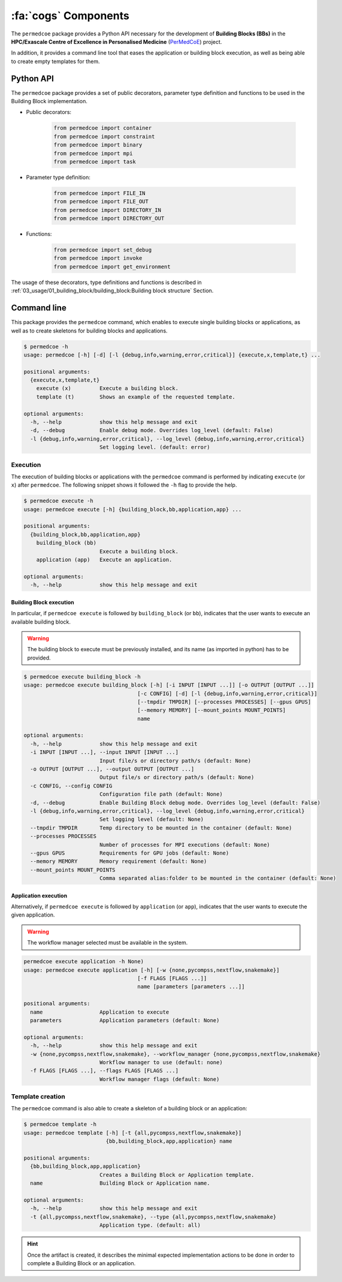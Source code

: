 :fa:`cogs` Components
=====================

The ``permedcoe`` package provides a Python API necessary for the development
of **Building Blocks (BBs)** in the **HPC/Exascale Centre of Excellence in
Personalised Medicine** (`PerMedCoE <https://permedcoe.eu/>`_) project.

In addition, it provides a command line tool that eases the application or
building block execution, as well as being able to create empty templates for them.


Python API
----------

The ``permedcoe`` package provides a set of public decorators, parameter type
definition and functions to be used in the Building Block implementation.

- Public decorators:

    .. code-block:: python

        from permedcoe import container
        from permedcoe import constraint
        from permedcoe import binary
        from permedcoe import mpi
        from permedcoe import task

- Parameter type definition:

    .. code-block:: python

        from permedcoe import FILE_IN
        from permedcoe import FILE_OUT
        from permedcoe import DIRECTORY_IN
        from permedcoe import DIRECTORY_OUT

- Functions:

    .. code-block:: python

        from permedcoe import set_debug
        from permedcoe import invoke
        from permedcoe import get_environment

The usage of these decorators, type definitions and functions is described in
:ref:`03_usage/01_building_block/building_block:Building block structure`
Section.

Command line
------------

This package provides the ``permedcoe`` command, which enables to execute
single building blocks or applications, as well as to create skeletons for
building blocks and applications.

.. code-block:: console

  $ permedcoe -h
  usage: permedcoe [-h] [-d] [-l {debug,info,warning,error,critical}] {execute,x,template,t} ...

  positional arguments:
    {execute,x,template,t}
      execute (x)         Execute a building block.
      template (t)        Shows an example of the requested template.

  optional arguments:
    -h, --help            show this help message and exit
    -d, --debug           Enable debug mode. Overrides log_level (default: False)
    -l {debug,info,warning,error,critical}, --log_level {debug,info,warning,error,critical}
                          Set logging level. (default: error)



Execution
~~~~~~~~~

The execution of building blocks or applications with the ``permedcoe`` command
is performed by indicating ``execute`` (or ``x``) after ``permedcoe``.
The following snippet shows it followed the ``-h`` flag to provide the help.

.. code-block:: console

  $ permedcoe execute -h
  usage: permedcoe execute [-h] {building_block,bb,application,app} ...

  positional arguments:
    {building_block,bb,application,app}
      building_block (bb)
                          Execute a building block.
      application (app)   Execute an application.

  optional arguments:
    -h, --help            show this help message and exit


Building Block execution
^^^^^^^^^^^^^^^^^^^^^^^^

In particular, if ``permedcoe execute`` is followed by ``building_block`` (or
``bb``), indicates that the user wants to execute an available building block.

.. WARNING::

    The building block to execute must be previously installed, and its name
    (as imported in python) has to be provided.

.. code-block:: console

    $ permedcoe execute building_block -h
    usage: permedcoe execute building_block [-h] [-i INPUT [INPUT ...]] [-o OUTPUT [OUTPUT ...]]
                                        [-c CONFIG] [-d] [-l {debug,info,warning,error,critical}]
                                        [--tmpdir TMPDIR] [--processes PROCESSES] [--gpus GPUS]
                                        [--memory MEMORY] [--mount_points MOUNT_POINTS]
                                        name

    optional arguments:
      -h, --help            show this help message and exit
      -i INPUT [INPUT ...], --input INPUT [INPUT ...]
                            Input file/s or directory path/s (default: None)
      -o OUTPUT [OUTPUT ...], --output OUTPUT [OUTPUT ...]
                            Output file/s or directory path/s (default: None)
      -c CONFIG, --config CONFIG
                            Configuration file path (default: None)
      -d, --debug           Enable Building Block debug mode. Overrides log_level (default: False)
      -l {debug,info,warning,error,critical}, --log_level {debug,info,warning,error,critical}
                            Set logging level (default: None)
      --tmpdir TMPDIR       Temp directory to be mounted in the container (default: None)
      --processes PROCESSES
                            Number of processes for MPI executions (default: None)
      --gpus GPUS           Requirements for GPU jobs (default: None)
      --memory MEMORY       Memory requirement (default: None)
      --mount_points MOUNT_POINTS
                            Comma separated alias:folder to be mounted in the container (default: None)



Application execution
^^^^^^^^^^^^^^^^^^^^^

Alternatively, if ``permedcoe execute`` is followed by ``application`` (or
``app``), indicates that the user wants to execute the given application.

.. WARNING::

    The workflow manager selected must be available in the system.

.. code-block:: console

    permedcoe execute application -h None)
    usage: permedcoe execute application [-h] [-w {none,pycompss,nextflow,snakemake}]
                                        [-f FLAGS [FLAGS ...]]
                                        name [parameters [parameters ...]]

    positional arguments:
      name                  Application to execute
      parameters            Application parameters (default: None)

    optional arguments:
      -h, --help            show this help message and exit
      -w {none,pycompss,nextflow,snakemake}, --workflow_manager {none,pycompss,nextflow,snakemake}
                            Workflow manager to use (default: none)
      -f FLAGS [FLAGS ...], --flags FLAGS [FLAGS ...]
                            Workflow manager flags (default: None)



Template creation
~~~~~~~~~~~~~~~~~

The ``permedcoe`` command is also able to create a skeleton of a building block
or an application:

.. code-block:: console

  $ permedcoe template -h
  usage: permedcoe template [-h] [-t {all,pycompss,nextflow,snakemake}]
                            {bb,building_block,app,application} name

  positional arguments:
    {bb,building_block,app,application}
                          Creates a Building Block or Application template.
    name                  Building Block or Application name.

  optional arguments:
    -h, --help            show this help message and exit
    -t {all,pycompss,nextflow,snakemake}, --type {all,pycompss,nextflow,snakemake}
                          Application type. (default: all)

.. HINT::

     Once the artifact is created, it describes the minimal expected implementation
     actions to be done in order to complete a Building Block or an application.
